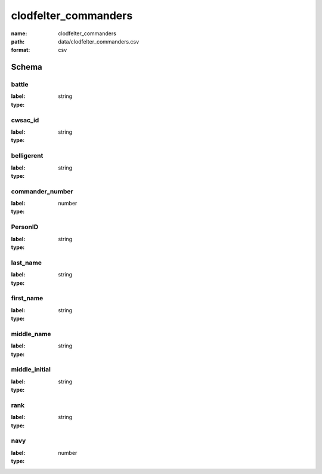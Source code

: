 clodfelter_commanders
================================================================================

:name: clodfelter_commanders
:path: data/clodfelter_commanders.csv
:format: csv




Schema
-------


battle
++++++++++++++++++++++++++++++++++++++++++++++++++++++++++++++++++++++++++++++++++++++++++

:label: 
:type: string


       

cwsac_id
++++++++++++++++++++++++++++++++++++++++++++++++++++++++++++++++++++++++++++++++++++++++++

:label: 
:type: string


       

belligerent
++++++++++++++++++++++++++++++++++++++++++++++++++++++++++++++++++++++++++++++++++++++++++

:label: 
:type: string


       

commander_number
++++++++++++++++++++++++++++++++++++++++++++++++++++++++++++++++++++++++++++++++++++++++++

:label: 
:type: number


       

PersonID
++++++++++++++++++++++++++++++++++++++++++++++++++++++++++++++++++++++++++++++++++++++++++

:label: 
:type: string


       

last_name
++++++++++++++++++++++++++++++++++++++++++++++++++++++++++++++++++++++++++++++++++++++++++

:label: 
:type: string


       

first_name
++++++++++++++++++++++++++++++++++++++++++++++++++++++++++++++++++++++++++++++++++++++++++

:label: 
:type: string


       

middle_name
++++++++++++++++++++++++++++++++++++++++++++++++++++++++++++++++++++++++++++++++++++++++++

:label: 
:type: string


       

middle_initial
++++++++++++++++++++++++++++++++++++++++++++++++++++++++++++++++++++++++++++++++++++++++++

:label: 
:type: string


       

rank
++++++++++++++++++++++++++++++++++++++++++++++++++++++++++++++++++++++++++++++++++++++++++

:label: 
:type: string


       

navy
++++++++++++++++++++++++++++++++++++++++++++++++++++++++++++++++++++++++++++++++++++++++++

:label: 
:type: number


       

